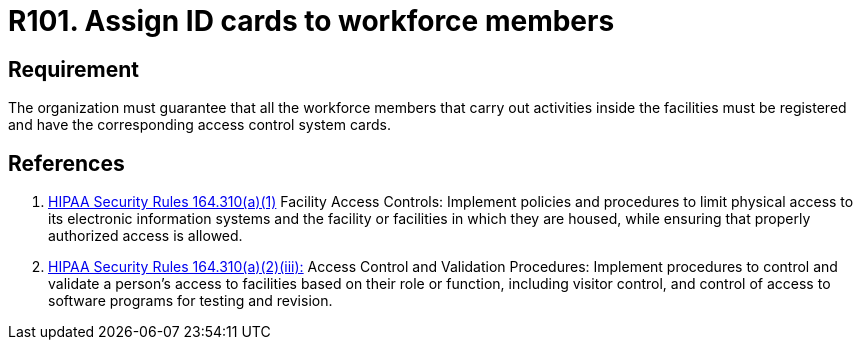 :slug: rules/101/
:category: authorization
:description: This document contains the details of the security requirements related to the definition and management of access control in the organization. This requirement establishes the importance of assigning ID cards in order to restrict the physical access only to the allowed personnel.
:keywords: Requirement, Security, Access Control, Parking, Vehicles, Physical Access
:rules: yes
:extended: yes

= R101. Assign ID cards to workforce members

== Requirement

The organization must guarantee that
all the workforce members that carry out activities inside the facilities
must be registered and have
the corresponding access control system cards.

== References

. [[r1]] link:https://www.law.cornell.edu/cfr/text/45/164.310[+HIPAA Security Rules+ 164.310(a)(1)]
Facility Access Controls:
Implement policies and procedures to limit physical access
to its electronic information systems and the facility or facilities
in which they are housed,
while ensuring that properly authorized access is allowed.

. [[r2]] link:https://www.law.cornell.edu/cfr/text/45/164.310[+HIPAA Security Rules+ 164.310(a)(2)(iii):]
Access Control and Validation Procedures: Implement procedures
to control and validate a person's access to facilities
based on their role or function, including visitor control,
and control of access to software programs for testing and revision.
